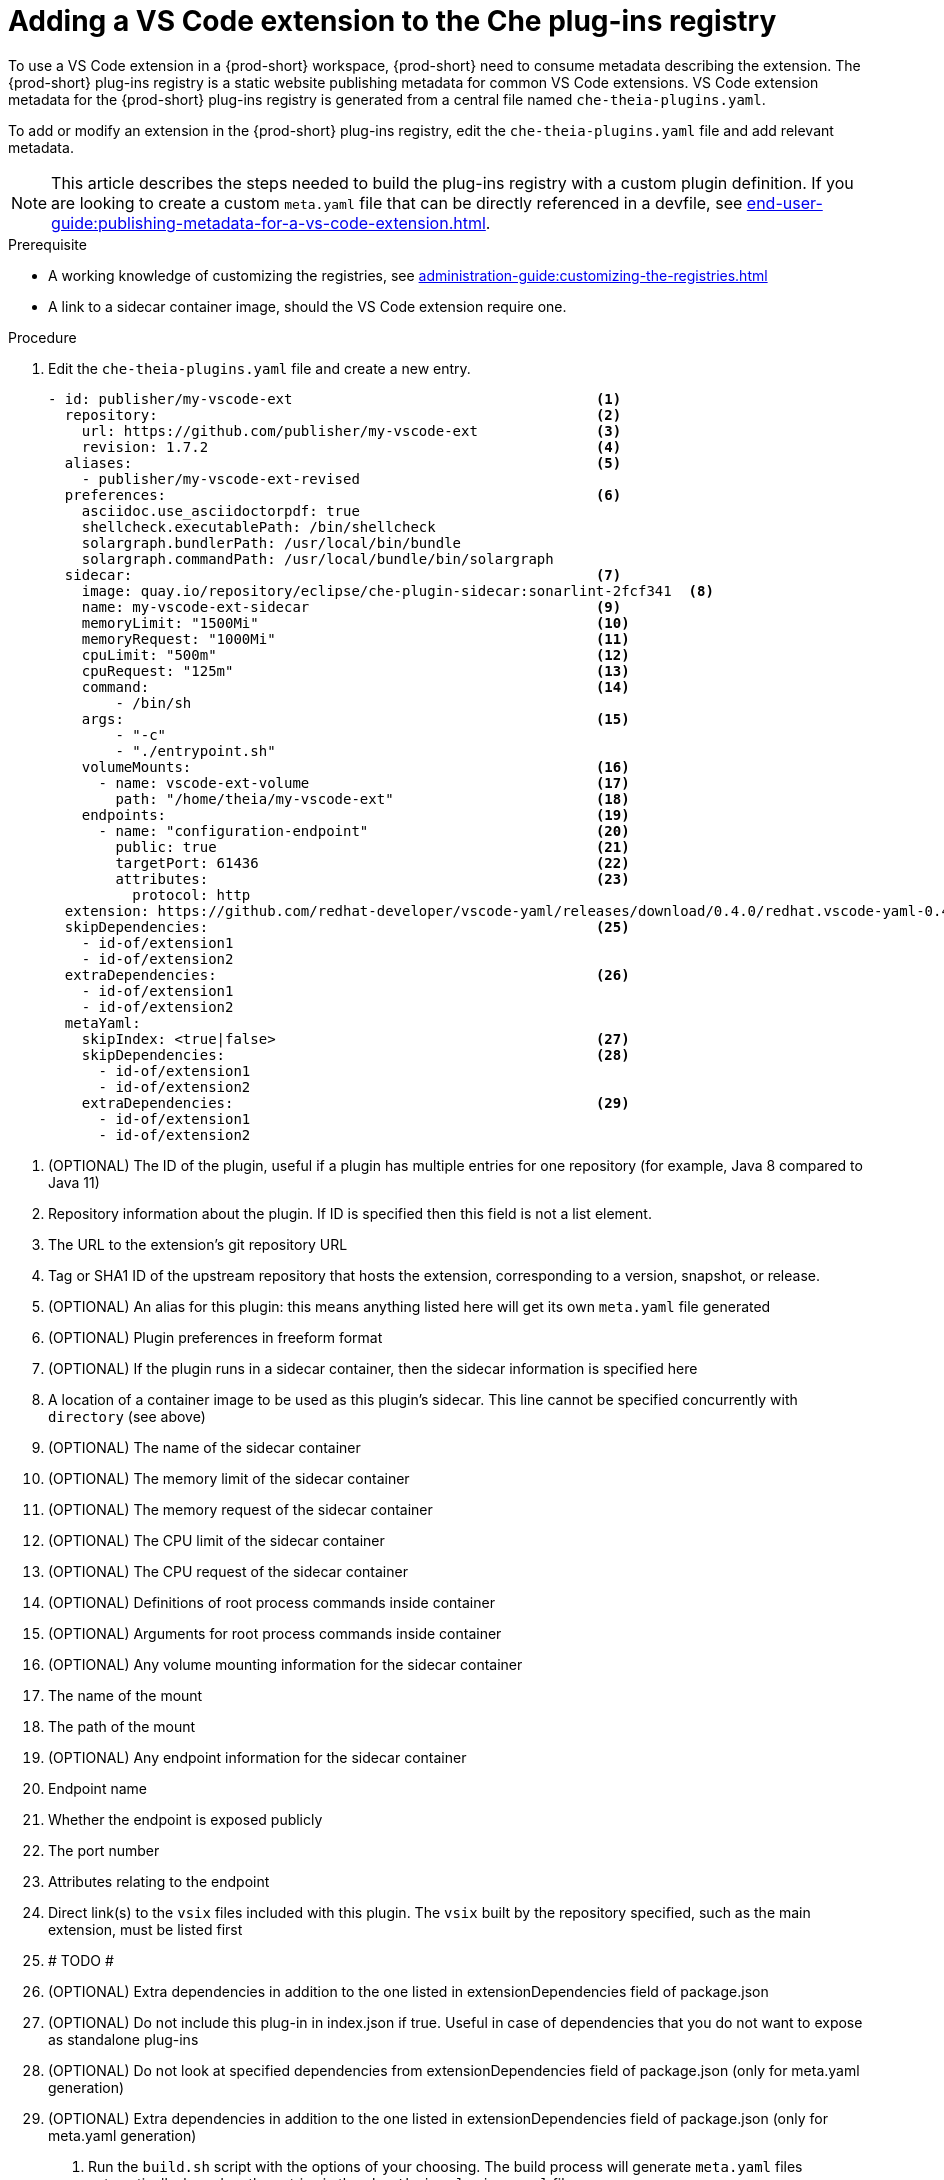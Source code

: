 [id="proc_adding-a-vs-code-extension-to-the-che-plugin-registry_{context}"]
= Adding a VS Code extension to the Che plug-ins registry

To use a VS Code extension in a {prod-short} workspace, {prod-short} need to consume metadata describing the extension. The {prod-short} plug-ins registry is a static website publishing metadata for common VS Code extensions. VS Code extension metadata for the {prod-short} plug-ins registry is generated from a central file named `che-theia-plugins.yaml`.

To add or modify an extension in the {prod-short} plug-ins registry, edit the `che-theia-plugins.yaml` file and add relevant metadata.

[NOTE]
====
This article describes the steps needed to build the plug-ins registry with a custom plugin definition. If you are looking to create a custom `meta.yaml` file that can be directly referenced in a devfile, see xref:end-user-guide:publishing-metadata-for-a-vs-code-extension.adoc[].
====


.Prerequisite
* A working knowledge of customizing the registries, see xref:administration-guide:customizing-the-registries.adoc[]
* A link to a sidecar container image, should the VS Code extension require one.


.Procedure

. Edit the `che-theia-plugins.yaml` file and create a new entry.

+
[source,yaml]
----
- id: publisher/my-vscode-ext                                    <1>
  repository:                                                    <2>
    url: https://github.com/publisher/my-vscode-ext              <3>
    revision: 1.7.2                                              <4>
  aliases:                                                       <5>
    - publisher/my-vscode-ext-revised
  preferences:                                                   <6>
    asciidoc.use_asciidoctorpdf: true
    shellcheck.executablePath: /bin/shellcheck
    solargraph.bundlerPath: /usr/local/bin/bundle
    solargraph.commandPath: /usr/local/bundle/bin/solargraph
  sidecar:                                                       <7>
    image: quay.io/repository/eclipse/che-plugin-sidecar:sonarlint-2fcf341  <8>
    name: my-vscode-ext-sidecar                                  <9>
    memoryLimit: "1500Mi"                                        <10>
    memoryRequest: "1000Mi"                                      <11>
    cpuLimit: "500m"                                             <12>
    cpuRequest: "125m"                                           <13>
    command:                                                     <14>
        - /bin/sh
    args:                                                        <15>
        - "-c"
        - "./entrypoint.sh"
    volumeMounts:                                                <16>
      - name: vscode-ext-volume                                  <17>
        path: "/home/theia/my-vscode-ext"                        <18>
    endpoints:                                                   <19>
      - name: "configuration-endpoint"                           <20>
        public: true                                             <21>
        targetPort: 61436                                        <22>
        attributes:                                              <23>
          protocol: http
  extension: https://github.com/redhat-developer/vscode-yaml/releases/download/0.4.0/redhat.vscode-yaml-0.4.0.vsix    <24>
  skipDependencies:                                              <25>
    - id-of/extension1
    - id-of/extension2
  extraDependencies:                                             <26>
    - id-of/extension1
    - id-of/extension2
  metaYaml:
    skipIndex: <true|false>                                      <27>
    skipDependencies:                                            <28>
      - id-of/extension1
      - id-of/extension2
    extraDependencies:                                           <29>
      - id-of/extension1
      - id-of/extension2
----

<1> (OPTIONAL) The ID of the plugin, useful if a plugin has multiple entries for one repository (for example, Java 8 compared to Java 11)
<2> Repository information about the plugin. If ID is specified then this field is not a list element.
<3> The URL to the extension's git repository URL
<4> Tag or SHA1 ID of the upstream repository that hosts the extension, corresponding to a version, snapshot, or release.
<5> (OPTIONAL) An alias for this plugin: this means anything listed here will get its own `meta.yaml` file generated
<6> (OPTIONAL) Plugin preferences in freeform format
<7> (OPTIONAL) If the plugin runs in a sidecar container, then the sidecar information is specified here
<8> A location of a container image to be used as this plugin's sidecar. This line cannot be specified concurrently with `directory` (see above)
<9> (OPTIONAL) The name of the sidecar container
<10> (OPTIONAL) The memory limit of the sidecar container
<11> (OPTIONAL) The memory request of the sidecar container
<12> (OPTIONAL) The CPU limit of the sidecar container
<13> (OPTIONAL) The CPU request of the sidecar container
<14> (OPTIONAL) Definitions of root process commands inside container
<15> (OPTIONAL) Arguments for root process commands inside container
<16> (OPTIONAL) Any volume mounting information for the sidecar container
<17> The name of the mount
<18> The path of the mount
<19> (OPTIONAL) Any endpoint information for the sidecar container
<20> Endpoint name
<21> Whether the endpoint is exposed publicly
<22> The port number
<23> Attributes relating to the endpoint
<24> Direct link(s) to the `vsix` files included with this plugin. The `vsix` built by the repository specified, such as the main extension, must be listed first
<25> # TODO #
<26> (OPTIONAL) Extra dependencies in addition to the one listed in extensionDependencies field of package.json
<27> (OPTIONAL) Do not include this plug-in in index.json if true. Useful in case of dependencies that you do not want to expose as standalone plug-ins
<28> (OPTIONAL) Do not look at specified dependencies from extensionDependencies field of package.json (only for meta.yaml generation)
<29> (OPTIONAL) Extra dependencies in addition to the one listed in extensionDependencies field of package.json (only for meta.yaml generation)


. Run the `build.sh` script with the options of your choosing. The build process will generate `meta.yaml` files automatically, based on the entries in the `che-theia-plugins.yaml` file.
. Use the resulting plug-ins registry image in {prod-short}, or copy the `meta.yaml` file out of the registry container and reference it directly as an HTTP resource.
